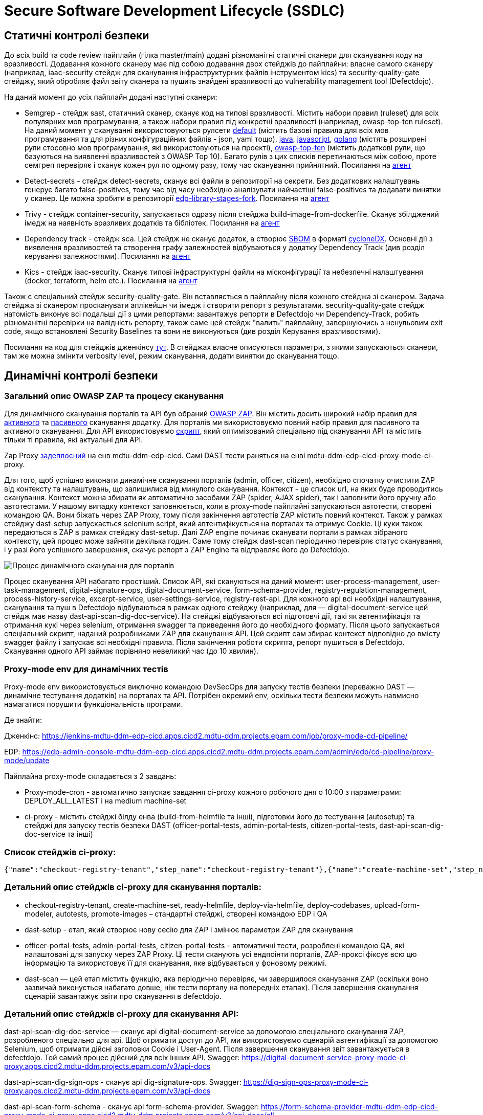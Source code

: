 =  Secure Software Development Lifecycle (SSDLC)

== Статичні контролі безпеки

До всіх build та code review пайплайн (гілка master/main) додані різноманітні статичні сканери для сканування коду на вразливості. Додавання кожного сканеру має під собою додавання двох стейджів до пайплайни: власне самого сканеру (наприклад, iaac-security стейдж для сканування інфраструктурних файлів інструментом kics) та security-quality-gate стейджу, який обробляє файл звіту сканера та пушить знайдені вразливості до vulnerability management tool (Defectdojo).

На даний момент до усіх пайплайн додані наступні сканери:

* Semgrep - стейдж sast, статичний сканер, сканує код на типові вразливості. Містить набори правил (ruleset) для всіх популярних мов програмування, а також набори правил під конкретні вразливості (наприклад, owasp-top-ten ruleset). На даний момент у скануванні використовуються  рулсети https://semgrep.dev/p/default[default] (містить базові правила для всіх мов програмування та для різних конфігураційних файлів - json, yaml тощо), https://semgrep.dev/p/java[java], https://semgrep.dev/p/javascript[javascript], https://semgrep.dev/p/golang[golang] (містять розширені рули стосовно мов програмування, які використовуються на проекті), https://semgrep.dev/p/owasp-top-ten[owasp-top-ten] (містить додаткові рули, що базуються на виявленні вразливостей з OWASP Top 10). Багато рулів з цих списків перетинаються між собою, проте семгреп перевіряє і сканує кожен рул по одному разу, тому час сканування прийнятний. Посилання на https://gerrit-mdtu-ddm-edp-cicd.apps.cicd2.mdtu-ddm.projects.epam.com/admin/repos/mdtu-ddm/security/semgrep-jenkins-agent[агент] 

* Detect-secrets - стейдж detect-secrets, сканує всі файли в репозиторії на секрети. Без додаткових налаштувань генерує багато false-positives, тому час від часу необхідно аналізувати найчастіші false-positives та додавати винятки у сканер. Це можна зробити в репозиторії https://gerrit-mdtu-ddm-edp-cicd.apps.cicd2.mdtu-ddm.projects.epam.com/gitweb?p=mdtu-ddm/general/libraries/edp-library-stages-fork.git;a=blob;f=src/com/epam/edp/customStages/impl/security/DetectSecrets.groovy;h=c8bfb8e1d20e96e1ea888011e831bae7223589de;hb=refs/heads/master[edp-library-stages-fork]. Посилання на https://gerrit-mdtu-ddm-edp-cicd.apps.cicd2.mdtu-ddm.projects.epam.com/admin/repos/mdtu-ddm/security/detect-secrets-jenkins-agent[агент] 

* Trivy - стейдж container-security, запускається одразу після стейджа build-image-from-dockerfile. Сканує збілджений імедж на наявність вразливих додатків та бібліотек. Посилання на https://gerrit-mdtu-ddm-edp-cicd.apps.cicd2.mdtu-ddm.projects.epam.com/admin/repos/mdtu-ddm/security/trivy-jenkins-agent[агент] 

* Dependency track - стейдж sca. Цей стейдж не сканує додаток, а створює https://www.aquasec.com/cloud-native-academy/supply-chain-security/sbom/#:~:text=A%20software%20bill%20of%20materials,components%20from%20third%2Dparty%20vendors[SBOM] в форматі https://cyclonedx.org/[cycloneDX]. Основні дії з виявлення вразливостей та створення графу залежностей відбуваються у додатку Dependency Track (див розділ керування залежностями). Посилання на https://gerrit-mdtu-ddm-edp-cicd.apps.cicd2.mdtu-ddm.projects.epam.com/admin/repos/mdtu-ddm/security/kics-jenkins-agent[агент] 

* Kics - стейдж iaac-security. Сканує типові інфраструктурні файли на місконфігурації та небезпечні налаштування (docker, terraform, helm etc.). Посилання на https://gerrit-mdtu-ddm-edp-cicd.apps.cicd2.mdtu-ddm.projects.epam.com/admin/repos/mdtu-ddm/security/kics-jenkins-agent[агент] 

Також є спеціальний стейдж security-quality-gate. Він вставляється в пайплайну після кожного стейджа зі сканером. Задача стейджа зі сканером просканувати аплікейшн чи імедж і створити репорт з результатами. security-quality-gate стейдж натомість виконує всі подальші дії з цими репортами: завантажує репорти в Defectdojo чи Dependency-Track, робить різноманітні перевірки на валідність репорту, також саме цей стейдж "валить" пайплайну, завершуючись з ненульовим exit code, якщо встановлені Security Baselines та вони не виконуються (див розділ Керування вразливостями).

Посилання на код для стейджів дженкінсу https://gerrit-mdtu-ddm-edp-cicd.apps.cicd2.mdtu-ddm.projects.epam.com/gitweb?p=mdtu-ddm/general/libraries/edp-library-stages-fork.git;a=tree;f=src/com/epam/edp/customStages/impl/security;h=e6e7261e03290b9e25fbd6a51f8eb55be141595a;hb=refs/heads/master[тут]. В стейджах власне описуються параметри, з якими запускаються сканери, там же можна змінити verbosity level, режим сканування, додати винятки до сканування тощо.

== Динамічні контролі безпеки 

=== Загальний опис OWASP ZAP та процесу сканування

Для динамічного сканування порталів та API був обраний https://www.zaproxy.org/[OWASP ZAP]. Він містить досить широкий набір правил для https://www.zaproxy.org/docs/desktop/addons/active-scan-rules/[активного] та https://www.zaproxy.org/docs/desktop/addons/passive-scan-rules/[пасивного] сканування додатку. Для порталів ми використовуємо повний набір правил для пасивного та активного сканування. Для API використовуємо https://www.zaproxy.org/docs/docker/api-scan/[скрипт], який оптимізований спеціально під сканування API та містить тільки ті правила, які актуальні для API. 

Zap Proxy https://console-openshift-console.apps.cicd2.mdtu-ddm.projects.epam.com/k8s/ns/mdtu-ddm-edp-cicd/deployments/zapproxy[задеплоєний] на енв mdtu-ddm-edp-cicd. Самі DAST тести раняться на енві mdtu-ddm-edp-cicd-proxy-mode-ci-proxy.


Для того, щоб успішно виконати динамічне сканування порталів (admin, officer, citizen), необхідно спочатку очистити ZAP від контексту та налаштувань, що залишилися від минулого сканування. Контекст - це список url, на яких буде проводитись сканування. Контекст можна збирати як автоматично засобами ZAP (spider, AJAX spider), так і заповнити його вручну або автотестами. У нашому випадку контекст заповнюється, коли в proxy-mode пайплайні запускаються автотести, створені командою QA. Вони біжать через ZAP Proxy, тому після закінчення автотестів ZAP містить повний контекст. Також у рамках стейджу dast-setup запускається selenium script, який автентифікується на порталах та отримує Cookie. Ці куки також передаються в ZAP в рамках стейджу dast-setup. Далі ZAP engine починає сканувати портали в рамках зібраного контексту, цей процес може зайняти декілька годин. Саме тому стейдж dast-scan періодично перевіряє статус сканування, і у разі його успішного завершення, скачує репорт з ZAP Engine та відправляє його до Defectdojo.

image::architecture-workspace/security/ssdlc/proxy-mode-portals.png[Процес динамічного сканування для порталів]


Процес сканування API набагато простіший. Список API, які скануються на даний момент: user-process-management, user-task-management, digital-signature-ops, digital-document-service, form-schema-provider, registry-regulation-management, process-history-service, excerpt-service, user-settings-service, registry-rest-api. Для кожного api всі необхідні налаштування, сканування та пуш в Defectdojo відбуваються в рамках одного стейджу (наприклад, для — digital-document-service цей стейдж має назву dast-api-scan-dig-doc-service). На стейджі відбуваються всі підготовчі дії, такі як автентифікація та отримання кукі через selenium, отримання swagger та приведення його до необхідного формату. Після цього запускається спеціальний скрипт, наданий розробниками ZAP для сканування API. Цей скрипт сам збирає контекст відповідно до вмісту swagger файлу і запускає всі необхідні правила. Після закінчення роботи скрипта, репорт пушиться в Defectdojo. Сканування одного API займає порівняно невеликий час (до 10 хвилин).

=== Proxy-mode env для динамічних тестів

Proxy-mode env використовується виключно командою DevSecOps для запуску тестів безпеки (переважно DAST — динамічне тестування додатків) на порталах та API. Потрібен окремий env, оскільки тести безпеки можуть навмисно намагатися порушити функціональність програми.

Де знайти:

Дженкінс: https://jenkins-mdtu-ddm-edp-cicd.apps.cicd2.mdtu-ddm.projects.epam.com/job/proxy-mode-cd-pipeline/

EDP: https://edp-admin-console-mdtu-ddm-edp-cicd.apps.cicd2.mdtu-ddm.projects.epam.com/admin/edp/cd-pipeline/proxy-mode/update

Пайплайна proxy-mode складається з 2 завдань:

* Proxy-mode-cron - автоматично запускає завдання ci-proxy кожного робочого дня о 10:00 з параметрами: DEPLOY_ALL_LATEST і на medium machine-set

* ci-proxy - містить стейджі білду енва (build-from-helmfile та інші), підготовки його до тестування (autosetup) та стейджі для запуску тестів безпеки DAST (officer-portal-tests, admin-portal-tests, citizen-portal-tests, dast-api-scan-dig-doc-service та інші)

=== Список стейджів ci-proxy:
----
{"name":"checkout-registry-tenant","step_name":"checkout-registry-tenant"},{"name":"create-machine-set","step_name":"create-machine-set "},{"name":"prepare-helmfile","step_name":"prepare-helmfile"},{"name":"deploy-via-helmfile","step_name":"deploy-via-helmfile"} ,{"name":"deploy-codebases","step_name":"deploy-codebases"},{"name":"upload-form-modeler","step_name":"upload-form-modeler"},{ "name":"dast-setup","step_name":"dast-setup"},{"name":"autotests","step_name":"auto-setup"},[{"name":"autotests- no-failure","step_name":"officer-portal-tests"},{"name":"autotests-no-failure","step_name":"admin-portal-tests"},{"name":" autotests-no-failure","step_name":"citizen-portal-tests"}],{"name":"dast-scan","step_name":"dast-scan"},{"name":"dast -api-scan-dig-doc-service","step_name":"dast-api-scan-dig-doc-service"},{"name":"dast-api-scan-dig-sign-ops", "step_name":"dast-api-scan-dig-sign-ops"},{"name":"dast-api-scan-form-schema","step_name":"dast-api-scan-form-schema "},{"name":"dast-api-scan-user-proc","step_name":"dast-api-scan-user-proc"},{"name":"dast-api-scan-user -task","step_name":"dast-api-scan-user-task"},{"name":"dast-api-scan-reg-regulation","step_name":"dast-api-scan-reg -regulation"},{"name":"promote-images","step_name":"promote-images"}
----

=== Детальний опис стейджів ci-proxy для сканування порталів:

* checkout-registry-tenant, create-machine-set, ready-helmfile, deploy-via-helmfile, deploy-codebases, upload-form-modeler, autotests, promote-images – стандартні стейджі, створені командою EDP і QA

* dast-setup - етап, який створює нову сесію для ZAP і змінює параметри ZAP для сканування

* officer-portal-tests, admin-portal-tests, citizen-portal-tests – автоматичні тести, розроблені командою QA, які налаштовані для запуску через ZAP Proxy. Ці тести сканують усі ендпоінти порталів, ZAP-проксі фіксує всю цю інформацію та використовує її для сканування, яке відбувається у фоновому режимі.

* dast-scan — цей етап містить функцію, яка періодично перевіряє, чи завершилося сканування ZAP (оскільки воно зазвичай виконується набагато довше, ніж тести порталу на попередніх етапах). Після завершення сканування сценарій завантажує звіти про сканування в defectdojo.

=== Детальний опис стейджів ci-proxy для сканування API:

dast-api-scan-dig-doc-service — сканує api digital-document-service за допомогою спеціального сканування ZAP, розробленого спеціально для api. Щоб отримати доступ до API, ми використовуємо сценарій автентифікації за допомогою Selenium, щоб отримати дійсні заголовки Cookie і User-Agent. Після завершення сканування звіт завантажується в defectdojo. Той самий процес дійсний для всіх інших API. Swagger:
https://digital-document-service-proxy-mode-ci-proxy.apps.cicd2.mdtu-ddm.projects.epam.com/v3/api-docs

dast-api-scan-dig-sign-ops - сканує api dig-signature-ops. Swagger:
https://dig-sign-ops-proxy-mode-ci-proxy.apps.cicd2.mdtu-ddm.projects.epam.com/v3/api-docs

dast-api-scan-form-schema - сканує api form-schema-provider. Swagger: https://form-schema-provider-mdtu-ddm-edp-cicd-proxy-mode-ci-proxy.apps.cicd2.mdtu-ddm.projects.epam.com/v3/api-docs/all

dast-api-scan-user-proc - сканує API user-process-management. Swagger:
https://user-proc-mng-proxy-mode-ci-proxy.apps.cicd2.mdtu-ddm.projects.epam.com/user-process-management/v3/api-docs

dast-api-scan-user-task - сканує api user-task-management. Swagger:
ttps://user-task-mng-proxy-mode-ci-proxy.apps.cicd2.mdtu-ddm.projects.epam.com/user-task-management/v3/api-docs

 
dast-api-scan-reg-regulation - сканує registry-regulation-management api. Посилання на API було змінено на rmm, оскільки в іншому випадку воно перевищувало б ліміт символів посилання, і API був би недоступний. Swagger:
https://rrm-api-mdtu-ddm-edp-cicd-proxy-mode-ci-proxy.apps.cicd2.mdtu-ddm.projects.epam.com/v3/api-docs

=== Тести в пайплайні:

Усі тести, які виконуються в пайплайні, є спеціальними і не виконуються через Moon. Тести налаштовано для виконання через zapproxy https://www.zaproxy.org/, який працює як проксі-сервер безпеки та збирає всі дані, які проходять через нього, і використовує їх для подальшого сканування.

=== Актуалізація середовища:

Іноді стадії деплою або autosetup зазнають збою в пайплайні через зміни деяких компонентів або конфігурацій командами розробників. 

Перше, що вам потрібно перевірити, чи правильні версії компонентів використовуються в конфігурації пайплайни. Їх можна перевірити та змінити в EDP https://edp-admin-console-mdtu-ddm-edp-cicd.apps.cicd2.mdtu-ddm.projects.epam.com/admin/edp/cd-pipeline/proxy-mode/update . Зазвичай найкраще місце для порівняння – sit. Якщо версії env EDP у проксі-режимі відрізняються від sit EDP, спробуйте змінити їх відповідно. Доцільно періодично перевіряти збіг версій, навіть якщо пайплайна працює нормально.

=== Пуш результатів динамічного сканування в систему керування вразливостями

В кінці кожного стейджа, де відбувається сканування за допомогою ZAP, відбувається пуш репорту зі знайденими вразливостями в Defectdojo. Усі продукти, які містять репорти з результатами динамічного сканування згруповані в Product Type https://mdtu-ddm-edp-cicd-defectdojo-uat.apps.cicd2.mdtu-ddm.projects.epam.com/product/type/5[DAST]

== Керування вразливостями

Структура в дефектоджо від більш загального до менш загального:

*Product type* - кожен продукт обов'язково належить до одного з product type. Станом на зараз існують такі product type:

* Uncategorized - дефолтний тип, куди завантажуються всі нові продукти. Обов'язково security engineer періодично переглядає продукти, які приписані до цього типу і переносить їх до інших типів продуктів. В ідеалі в Uncategorized не має бути продуктів.
* Research and Development - тип, куди входять всі сервіси, які належать до DevSecOps Security Scope. Містить найбільше сервісів серед інших product type та найчастіше використовується в процесі тріажу вразливостей.
* OutOfScope - містить сервіси, що були визначені як OutOfScope для security активностей (deprecated, internal repos etc.)
* 3rd-party - зовнішні сервіси, які ми використовуємо без модифікацій. Поки в цій групі лише geo-server
* Security products - сервіси, задеплоєні DevSecOps командою. Вони не підлягають тріажу, оскільки не йдуть в інсталер, але інформація з вразливостями може бути корисною при плануванні оновлень.
* DAST - репорти з результатами динамічного сканування з  https://jenkins-mdtu-ddm-edp-cicd.apps.cicd2.mdtu-ddm.projects.epam.com/job/proxy-mode-cd-pipeline/[proxy-mode-cd-pipeline] 

*Product* - продукт в Defectdojo відповідає одному сервісу (наприклад, bpms чи excerpt-service-api).

*Engagement* - сутність всередині продукта, в яку завантажуються тести з різних сканерів. За яким принципом створювати engagements та як часто їх міняти - рішення суто індивідуальне. У нас для всіх продуктів створюється engagement за тегами в геріті порелізно (наприклад, енгейджмент може називатися "Scans for release 1.9.7"). Енгейджмент закривається та створюється новий у двох випадках: змінився тег релізу в геріті або пройшло 3 місяці з дати створення енгейджменту. Це необхідно, щоб мати можливість відслідкувати як змінювалась кількість вразливостей між релізами, побачити в якому саме релізі з'явилася певна вразливість. 

*Test* - сутність всередині енгейджменту, яка містить один репорт одного сканера. Наприклад, "Semgrep Scan", "Trivy Scan". 

=== Групування в Defectdojo

Defectdojo дозволяє групувати файндінги в рамках одного тесту. Після налаштування це відбувається автоматично.

Для semgrep та kics файндінги згруповані по finding_title, для detect-secrets по file_path, для trivy по component_name. Це означає, що якщо trivy знайде 10 вразливостей в одному компоненті, буде створений не 20 тікетів в джирі, а 1 тікет з описом на 10 вразливостей. Аналогічно, такий самий процес працює для finding_title (Наприклад, знайдена відсутня User інструкція в 10 Dockerfiles) та file_path (в одному файлі знайдено 10 секретів). Групування зменшує кількість тікетів та дозволяє логічніше розприділити зусилля на фікс вразливостей.

=== Можливість встановити Security Baseline

Всі продукти в Defectdojo містять Custom Fields: Container_Security_Severity_Baseline, Detect_Secrets_Severity_Baseline, IAAC_Severity_Baseline, SCA_Severity_Baseline, Semgrep_Severity_Baseline. 

По дефолту всі ці поля створюються зі значенням Disabled, що означає, що Security baseline не встановлена. Ці поля потрібні для того, щоб валити пайплайни, якщо в скані присутні вразливості певної Severity та вище. Наприклад, якщо Container_Security_Severity_Baseline = High, а в Trivy скані присутня хоч одна High чи Critical вразливість, тоді security-quality-gate буде падати з помилкою. 

Змінити значення Custom Field можна в Product - Settings - Edit Custom Fields

=== Triage вразливостей

Спочатку варто відфільтрувати вразливосмті по severity, product type (для статичних сканів Research and Development, для динамічних DAST) та по іншим полям, які можуть бути корисні. Для цього варто відкрити панель Open Findings. Після дослідження вразливостей та оцінки ризиків, варто обрати статус вразливості. Вразливість може одночасно містити декілька статусів. Можливі статуси:

* Active - дефолтний статус, в якому завантажуються вразливості. Якщо забрати цей статус, тікет перейде в Inactive статус та не буде показуватися в Open Findings. 

* Verified - цей статус ставиться після дослідження вразливості, коли підтверджено, що її буде передано на фікс. Без цього статусу буде неможливо запушити файндінг в джиру.

* False Positive - файндінг не валідний, фікситися не буде

* Mitigated - Файндінг пофікшений, зазвичайй цей статус підтягується аввтоматично, коли вразливість закривається за допомогою фікса. Дуже рідко цей статус треба проставляти вручну, але це можливо зробити за необхідності.

Також в bulk edit є поле Risk Acceptance (опції Accept/unaccept) - при виборі accept ризики оцінені і обговорені з бізнесом. Ризик прийнято, фікса не буде.

Якщо обраний статус Active+Verified, то є можливість запушити тікет в джиру, поставивши в Bulk edit галочку біля "Push to Jira".

=== Інтеграція з Jira

Подивитися налаштування інтеграції з Jira на рівні всього дефектдоджо можна https://mdtu-ddm-edp-cicd-defectdojo-uat.apps.cicd2.mdtu-ddm.projects.epam.com/jira[тут] . Також при додаванні нових продуктів у дефектдоджо, необхідно налаштувати інтеграцію з джирою на рівні продукту, інакше не буде можливості пушити в джиру файндінги з цього продукту. Приклад налаштувань Jira на рівні продукту https://mdtu-ddm-edp-cicd-defectdojo-uat.apps.cicd2.mdtu-ddm.projects.epam.com/product/5/edit[тут]. Важливо виставити правильні лейбли. Для статичних сканів label=SAST, для динамічних label=DAST.

Тікети в Джирі створюються в епіку https://jiraeu.epam.com/browse/MDTUDDM-3017[Security Vulnerabilities]. Тікети створюються в статусі Open та заасайнені на дефолтну людину на проекті. Обов'язково треба перевести тікет в статус In Analysis, бо зі статусу Open тікет не зможе перейти в статус Closed у разі успішного фікса, і буде помилка. Також бажано змінити Asignee на відповідального за конкретний тікет. 

Дефектдоджо підтримує двосторонню інтеграцію з Jira. Це значить, якщо вразливість буде пофікшена і тому відсутня в нових сканах, то Defectdojo відправить сигнал в джиру, щоб перевести тікет в статус Closed. І навпаки, якщо тікет в статусі Closed, а вразливість з'явилася знову, то Defectdojo переведе тікет в статус Open. Так само можна управляти тікетами в дефекдоджо з джири - якщо закрити тікет в джирі, то закриється і вразливість в Defectdojo.

== Керування залежностями

Dependency-Track - це відкрите програмне забезпечення, яке призначене для управління залежностями та аналізу безпеки компонентів в програмних проектах. Основна мета Dependency-Track - це допомогти розробникам та інженерам у виявленні та вирішенні потенційних проблем безпеки, пов'язаних із залежностями, використовуваними в їх програмному забезпеченні.

За допомогою Dependency-Track розробники можуть ефективно керувати ризиками безпеки, пов'язаними з використанням сторонніх компонентів у своєму програмному забезпеченні та приймати відповідні заходи для його поліпшення.

У dependency track сервіс ідетифікується сукупністю двох речей: project name та version. Project name = назві сервісу, a version завжди дорівнює 1. По суті у dependency track завжди зберігається лише поточна версія сервісу. 

у dependency track завантажується репорт формату cyclonedx та декомпозується методом SBOM. Sbom містить повний список компонентів сервісу та залежності між ними. На відміну від репортів статичних і динамічних сканерів, цей репорт не містить виявлених вразливостей в компонентах. Аналіз виявлених компонентів на вразливості проводить сам dependency track, звертаючись до різноманітних баз вразливостей.

Dependency track дуже допомагає в роботі з транзитивними залежностями, оскільки можна перевірити, наскільки глибоко в графі залежностей знаходиться транзитивна вразливість. Треба перейти в vulnerabilities, біля назви компоненту натиснути "show in dependency graph" і dependency track покаже, в якому місці в графі містяться різні версії компоненту.

Defectdojo містить лише вразливі компоненти, тоді як Dependency Track містить всі компоненти. Також Dependency Track надає можливість візуалізувати де саме знаходяться компоненти в рамках одного сервісу за допомогою dependency графу. Крім того, dependency track дозволяє зробити запит по всім сервісам і відповісти на питання: які сервіси містять компонент певної версії, що може бути корисним при розробці.

У dependencytrack налаштована інтеграція з Defectdojo, як це налаштувати дивись https://docs.dependencytrack.org/integrations/defectdojo/[тут]. Тому всі знайдені вразливості періодично (наразі інтервал налаштований раз в годину, цей параметр можна змінити) пушаться в Дефектдоджо.

== Цілісність при розробці програмного забезпечення

Для реалізації цілісності при розробці ПЗ був обраний CIS Software Supply Chain Security Guide. Таблиця з порівняннями з іншими фреймворками знаходиться https://kb.epam.com/pages/viewpage.action?pageId=1782762755[тут]. 

Оцінка відповідності проекту до CIS Software Supply Chain Security Guide знаходиться за https://kb.epam.com/display/MDTUDDM/CIS+Software+Supply+Chain+Security+Assessment[посиланням].

Щодо більшості вимог з статусом Non-Valid заведені тікети в епіку https://jiraeu.epam.com/browse/MDTUDDM-12999[Гарантія цілісності компонентів платформи] .